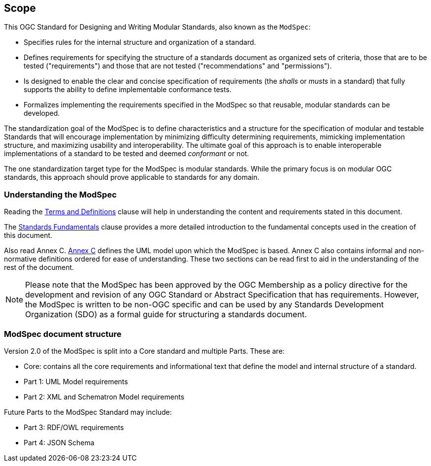 [[cls-1]]
== Scope
This OGC Standard for Designing and Writing Modular Standards, also known as the `ModSpec`:

- Specifies rules for the internal structure and organization of a standard. 
- Defines requirements for specifying the structure of a standards document as organized sets of criteria, those that are to be tested ("requirements") and those that are not tested ("recommendations" and "permissions"). 
- Is designed to enable the clear and concise specification of requirements (the _shalls_ or _musts_ in a standard) that fully supports the ability to define implementable conformance tests. 
- Formalizes implementing the requirements specified in the ModSpec so that reusable, modular standards can be developed.

The standardization goal of the ModSpec is to define characteristics and a structure for the specification of modular and testable Standards 
that will encourage implementation by minimizing difficulty determining
requirements, mimicking implementation structure, and maximizing usability and
interoperability. The ultimate goal of this approach is to enable interoperable implementations of a standard to be tested and deemed _conformant_ or not.

The one standardization target type for the ModSpec is modular standards. While the primary focus is on modular OGC standards, this approach should prove applicable to standards for any domain.

[[things-to-know]]
=== Understanding the ModSpec

Reading the <<cls-4,Terms and Definitions>> clause will help in understanding the content and requirements stated in this document.

The <<fundamentals,Standards Fundamentals>> clause provides a more detailed introduction to the fundamental concepts used in the creation of this document.  

Also read Annex C. <<annex-C,Annex C>> defines the UML model upon which the ModSpec is
based. Annex C also contains informal and non-normative definitions ordered for ease
of understanding. These two sections can be read first to aid in the understanding of
the rest of the document.

NOTE: Please note that the ModSpec has been approved by the OGC Membership as a policy directive for the development and revision of any OGC Standard or Abstract Specification that has requirements. However, the ModSpec is written to be non-OGC specific and can be used by any Standards Development Organization (SDO) as a formal guide for structuring a standards document.

=== ModSpec document structure

Version 2.0 of the ModSpec is split into a Core standard and multiple Parts. These are:

- Core: contains all the core requirements and informational text that define the model and internal structure of a standard.
- Part 1: UML Model requirements 
- Part 2: XML and Schematron Model requirements 

Future Parts to the ModSpec Standard may include:

- Part 3: RDF/OWL requirements
- Part 4: JSON Schema


